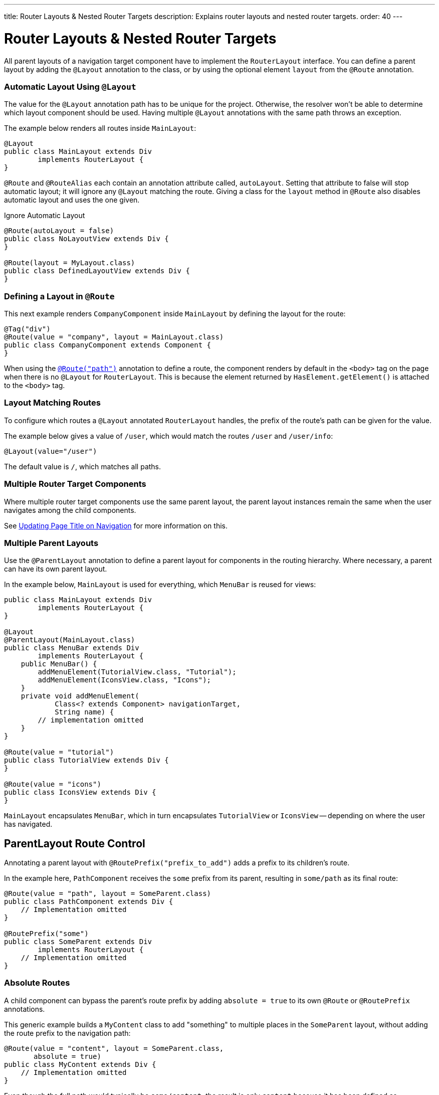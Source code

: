 ---
title: Router Layouts pass:[&] Nested Router Targets
description: Explains router layouts and nested router targets.
order: 40
---


= Router Layouts & Nested Router Targets

All parent layouts of a navigation target component have to implement the [interfacename]`RouterLayout` interface. You can define a parent layout by adding the [annotationname]`@Layout` annotation to the class, or by using the optional element `layout` from the `@Route` annotation.


[role="since:com.vaadin:vaadin@V24.5"]
=== Automatic Layout Using `@Layout`

The value for the [annotationName]`@Layout` annotation path has to be unique for the project. Otherwise, the resolver won't be able to determine which layout component should be used. Having multiple [annotationName]`@Layout` annotations with the same path throws an exception.

The example below renders all routes inside [classname]`MainLayout`:

[source,java]
----
@Layout
public class MainLayout extends Div
        implements RouterLayout {
}
----

[annotationname]`@Route` and [annotationname]`@RouteAlias` each contain an annotation attribute called, `autoLayout`. Setting that attribute to false will stop automatic layout; it will ignore any [annotationname]`@Layout` matching the route. Giving a class for the `layout` method in [annotationname]`@Route` also disables automatic layout and uses the one given.

.Ignore Automatic Layout
[source,java]
----
@Route(autoLayout = false)
public class NoLayoutView extends Div {
}

@Route(layout = MyLayout.class)
public class DefinedLayoutView extends Div {
}
----


=== Defining a Layout in `@Route`

This next example renders [classname]`CompanyComponent` inside [classname]`MainLayout` by defining the layout for the route:

[source,java]
----
@Tag("div")
@Route(value = "company", layout = MainLayout.class)
public class CompanyComponent extends Component {
}
----

When using the <<route#,`@Route("path")`>> annotation to define a route, the component renders by default in the `<body>` tag on the page when there is no `@Layout` for `RouterLayout`. This is because the element returned by [methodname]`HasElement.getElement()` is attached to the `<body>` tag.


[role="since:com.vaadin:vaadin@V24.5"]
=== Layout Matching Routes

To configure which routes a [annotationname]`@Layout` annotated [classname]`RouterLayout` handles, the prefix of the route's path can be given for the value. 

The example below gives a value of `/user`, which would match the routes `/user` and `/user/info`:

[source,java]
----
@Layout(value="/user")
----

The default value is `/`, which matches all paths.


=== Multiple Router Target Components

Where multiple router target components use the same parent layout, the parent layout instances remain the same when the user navigates among the child components.

See <<page-titles#,Updating Page Title on Navigation>> for more information on this.


=== Multiple Parent Layouts

Use the `@ParentLayout` annotation to define a parent layout for components in the routing hierarchy. Where necessary, a parent can have its own parent layout.

In the example below, `MainLayout` is used for everything, which `MenuBar` is reused for views:

[source,java]
----
public class MainLayout extends Div
        implements RouterLayout {
}

@Layout
@ParentLayout(MainLayout.class)
public class MenuBar extends Div
        implements RouterLayout {
    public MenuBar() {
        addMenuElement(TutorialView.class, "Tutorial");
        addMenuElement(IconsView.class, "Icons");
    }
    private void addMenuElement(
            Class<? extends Component> navigationTarget,
            String name) {
        // implementation omitted
    }
}

@Route(value = "tutorial")
public class TutorialView extends Div {
}

@Route(value = "icons")
public class IconsView extends Div {
}
----

`MainLayout` encapsulates `MenuBar`, which in turn encapsulates `TutorialView` or `IconsView` -- depending on where the user has navigated.


== ParentLayout Route Control

Annotating a parent layout with `@RoutePrefix("prefix_to_add")` adds a prefix to its children's route.

In the example here, `PathComponent` receives the `some` prefix from its parent, resulting in `some/path` as its final route:

[source,java]
----
@Route(value = "path", layout = SomeParent.class)
public class PathComponent extends Div {
    // Implementation omitted
}

@RoutePrefix("some")
public class SomeParent extends Div
        implements RouterLayout {
    // Implementation omitted
}
----


=== Absolute Routes

A child component can bypass the parent's route prefix by adding `absolute = true` to its own `@Route` or `@RoutePrefix` annotations.

This generic example builds a [classname]`MyContent` class to add "something" to multiple places in the `SomeParent` layout, without adding the route prefix to the navigation path:

[source,java]
----
@Route(value = "content", layout = SomeParent.class,
       absolute = true)
public class MyContent extends Div {
    // Implementation omitted
}
----

Even though the full path would typically be `some/content`, the result is only `content` because it has been defined as "absolute".

The example here defines `absolute = true` in the middle of the chain:

[source,java]
----
@RoutePrefix(value = "framework", absolute = true)
@ParentLayout(SomeParent.class)
public class FrameworkSite extends Div
        implements RouterLayout {
    // Implementation omitted
}

@Route(value = "tutorial", layout = FrameworkSite.class)
public class Tutorials extends Div {
    // Implementation omitted
}
----

The bound route is `framework/tutorial`, although the full chain is `some/framework/tutorial`.

If a parent layout defines a `@RoutePrefix`, the "default" child could have its route defined as `@Route("")` and be mapped to the parent layout route. For example, `Tutorials` with route `""` would be mapped as `framework/`.

[discussion-id]`7A96749F-CD19-4422-A2A2-B4ACD719C9FA`
